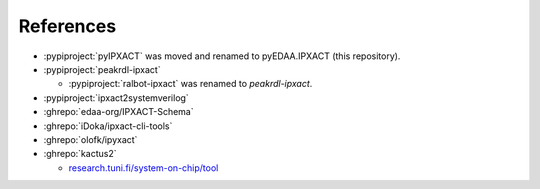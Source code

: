 References
##########

* :pypiproject:`pyIPXACT` was moved and renamed to pyEDAA.IPXACT (this repository).

* :pypiproject:`peakrdl-ipxact`

  * :pypiproject:`ralbot-ipxact` was renamed to *peakrdl-ipxact*.

* :pypiproject:`ipxact2systemverilog`

* :ghrepo:`edaa-org/IPXACT-Schema`

* :ghrepo:`iDoka/ipxact-cli-tools`

* :ghrepo:`olofk/ipyxact`

* :ghrepo:`kactus2`

  * `research.tuni.fi/system-on-chip/tool <https://research.tuni.fi/system-on-chip/tools/>`__
